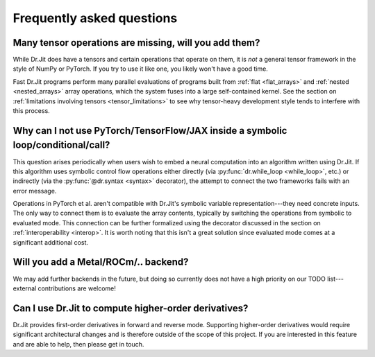 .. py:currentmodule:: drjit

.. _faq:

Frequently asked questions
==========================

Many tensor operations are missing, will you add them?
------------------------------------------------------

While Dr.Jit does have a tensors and certain operations that operate on them,
it is *not* a general tensor framework in the style of NumPy or PyTorch. If you
try to use it like one, you likely won't have a good time.

Fast Dr.Jit programs perform many parallel evaluations of programs built from
:ref:`flat <flat_arrays>` and :ref:`nested <nested_arrays>` array operations,
which the system fuses into a large self-contained kernel. See the section on
:ref:`limitations involving tensors <tensor_limitations>` to see why
tensor-heavy development style tends to interfere with this process.


Why can I not use PyTorch/TensorFlow/JAX inside a symbolic loop/conditional/call?
---------------------------------------------------------------------------------

This question arises periodically when users wish to embed a neural computation
into an algorithm written using Dr.Jit. If this algorithm uses symbolic control
flow operations either directly (via :py:func:`dr.while_loop <while_loop>`,
etc.) or indirectly (via the :py:func:`@dr.syntax <syntax>` decorator), the
attempt to connect the two frameworks fails with an error message.

Operations in PyTorch et al. aren't compatible with Dr.Jit's symbolic variable
representation---they need concrete inputs. The only way to connect them is to
evaluate the array contents, typically by switching the operations from
symbolic to evaluated mode. This connection can be further formalized
using the decorator discussed in the section on :ref:`interoperability
<interop>`. It is worth noting that this isn't a great solution since evaluated
mode comes at a significant additional cost.

Will you add a Metal/ROCm/.. backend?
-------------------------------------

We may add further backends in the future, but doing so currently does not have
a high priority on our TODO list---external contributions are welcome!

Can I use Dr.Jit to compute higher-order derivatives?
-----------------------------------------------------

Dr.Jit provides first-order derivatives in forward and reverse mode. Supporting
higher-order derivatives would require significant architectural changes and is
therefore outside of the scope of this project. If you are interested in this
feature and are able to help, then please get in touch.
